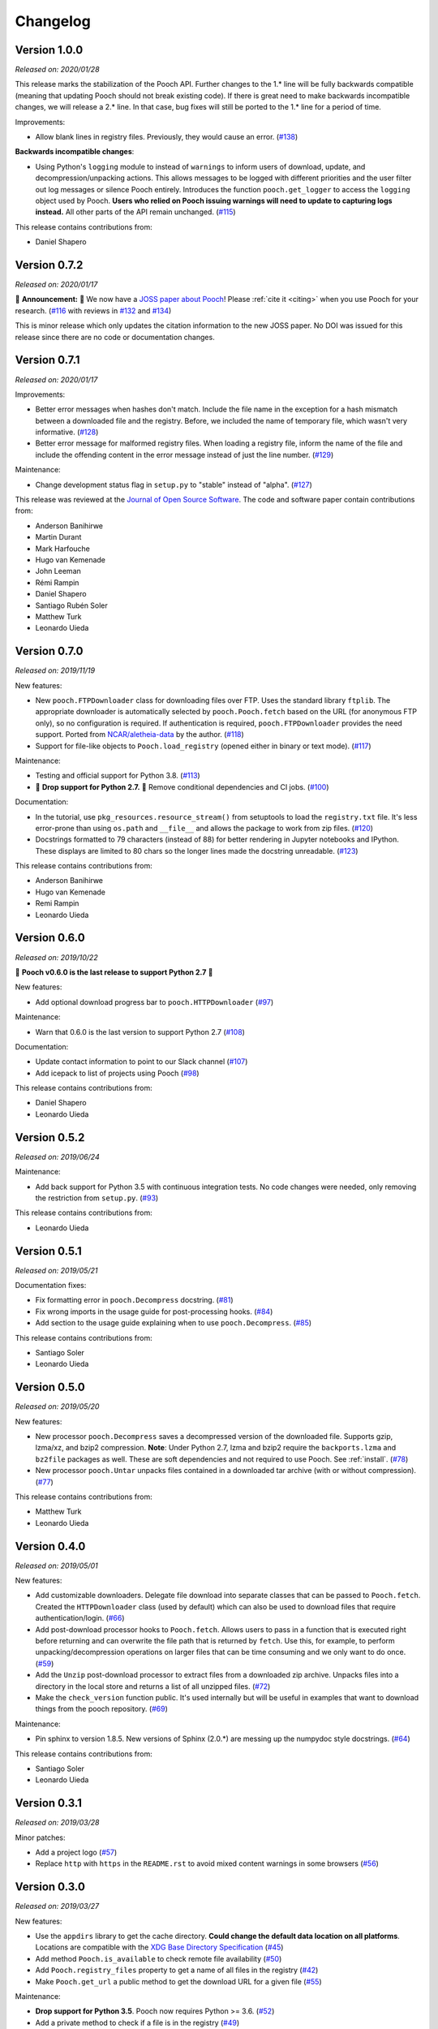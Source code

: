 .. _changes:

Changelog
=========

Version 1.0.0
-------------

*Released on: 2020/01/28*

.. image:: https://zenodo.org/badge/DOI/10.5281/zenodo.3629329.svg
    :alt: Digital Object Identifier for the Zenodo archive
    :target: https://doi.org/10.5281/zenodo.3629329

This release marks the stabilization of the Pooch API. Further changes to the
1.* line will be fully backwards compatible (meaning that updating Pooch should
not break existing code). If there is great need to make backwards incompatible
changes, we will release a 2.* line. In that case, bug fixes will still be
ported to the 1.* line for a period of time.

Improvements:

* Allow blank lines in registry files. Previously, they would cause an error.
  (`#138 <https://github.com/fatiando/pooch/pull/138>`__)

**Backwards incompatible changes**:

* Using Python's ``logging`` module to instead of ``warnings`` to inform users
  of download, update, and decompression/unpacking actions. This allows
  messages to be logged with different priorities and the user filter out log
  messages or silence Pooch entirely. Introduces the function
  ``pooch.get_logger`` to access the ``logging`` object used by Pooch. **Users
  who relied on Pooch issuing warnings will need to update to capturing logs
  instead.** All other parts of the API remain unchanged.
  (`#115 <https://github.com/fatiando/pooch/pull/115>`__)

This release contains contributions from:

* Daniel Shapero

Version 0.7.2
-------------

*Released on: 2020/01/17*

🚨 **Announcement:** 🚨
We now have a `JOSS paper about Pooch <https://doi.org/10.21105/joss.01943>`__!
Please :ref:`cite it <citing>` when you use Pooch for your research.
(`#116 <https://github.com/fatiando/pooch/pull/116>`__ with reviews in
`#132 <https://github.com/fatiando/pooch/pull/132>`__ and
`#134 <https://github.com/fatiando/pooch/pull/134>`__)

This is minor release which only updates the citation information to
the new JOSS paper. No DOI was issued for this release since there are
no code or documentation changes.

Version 0.7.1
-------------

*Released on: 2020/01/17*

.. image:: https://zenodo.org/badge/DOI/10.5281/zenodo.3611376.svg
    :alt: Digital Object Identifier for the Zenodo archive
    :target: https://doi.org/10.5281/zenodo.3611376

Improvements:

* Better error messages when hashes don't match. Include the file name in the
  exception for a hash mismatch between a downloaded file and the registry.
  Before, we included the name of temporary file, which wasn't very
  informative.
  (`#128 <https://github.com/fatiando/pooch/pull/128>`__)
* Better error message for malformed registry files. When loading a registry
  file, inform the name of the file and include the offending content in the
  error message instead of just the line number.
  (`#129 <https://github.com/fatiando/pooch/pull/129>`__)

Maintenance:

* Change development status flag in ``setup.py`` to "stable" instead of
  "alpha".
  (`#127 <https://github.com/fatiando/pooch/pull/127>`__)

This release was reviewed at the `Journal of Open Source Software
<https://github.com/openjournals/joss-reviews/issues/1943>`__. The code and
software paper contain contributions from:

* Anderson Banihirwe
* Martin Durant
* Mark Harfouche
* Hugo van Kemenade
* John Leeman
* Rémi Rampin
* Daniel Shapero
* Santiago Rubén Soler
* Matthew Turk
* Leonardo Uieda

Version 0.7.0
-------------

*Released on: 2019/11/19*

.. image:: https://zenodo.org/badge/DOI/10.5281/zenodo.3547640.svg
    :alt: Digital Object Identifier for the Zenodo archive
    :target: https://doi.org/10.5281/zenodo.3547640

New features:

* New ``pooch.FTPDownloader`` class for downloading files over FTP. Uses the
  standard library ``ftplib``. The appropriate downloader is automatically
  selected by ``pooch.Pooch.fetch`` based on the URL (for anonymous FTP only),
  so no configuration is required.
  If authentication is required, ``pooch.FTPDownloader`` provides the need
  support. Ported from
  `NCAR/aletheia-data <https://github.com/NCAR/aletheia-data>`__ by the author.
  (`#118 <https://github.com/fatiando/pooch/pull/118>`__)
* Support for file-like objects to ``Pooch.load_registry`` (opened either in
  binary or text mode).
  (`#117 <https://github.com/fatiando/pooch/pull/117>`__)

Maintenance:

* Testing and official support for Python 3.8.
  (`#113 <https://github.com/fatiando/pooch/pull/113>`__)
* 🚨 **Drop support for Python 2.7.** 🚨 Remove conditional dependencies and CI
  jobs.
  (`#100 <https://github.com/fatiando/pooch/pull/100>`__)

Documentation:

* In the tutorial, use ``pkg_resources.resource_stream()`` from setuptools to
  load the ``registry.txt`` file. It's less error-prone than using ``os.path``
  and ``__file__`` and allows the package to work from zip files.
  (`#120 <https://github.com/fatiando/pooch/pull/120>`__)
* Docstrings formatted to 79 characters (instead of 88) for better rendering in
  Jupyter notebooks and IPython. These displays are limited to 80 chars so the
  longer lines made the docstring unreadable.
  (`#123 <https://github.com/fatiando/pooch/pull/123>`__)

This release contains contributions from:

* Anderson Banihirwe
* Hugo van Kemenade
* Remi Rampin
* Leonardo Uieda

Version 0.6.0
-------------

*Released on: 2019/10/22*

.. image:: https://zenodo.org/badge/DOI/10.5281/zenodo.3515031.svg
    :alt: Digital Object Identifier for the Zenodo archive
    :target: https://doi.org/10.5281/zenodo.3515031

🚨 **Pooch v0.6.0 is the last release to support Python 2.7** 🚨

New features:

* Add optional download progress bar to ``pooch.HTTPDownloader``
  (`#97 <https://github.com/fatiando/pooch/pull/97>`__)

Maintenance:

* Warn that 0.6.0 is the last version to support Python 2.7
  (`#108 <https://github.com/fatiando/pooch/pull/108>`__)

Documentation:

* Update contact information to point to our Slack channel
  (`#107 <https://github.com/fatiando/pooch/pull/107>`__)
* Add icepack to list of projects using Pooch
  (`#98 <https://github.com/fatiando/pooch/pull/98>`__)

This release contains contributions from:

* Daniel Shapero
* Leonardo Uieda

Version 0.5.2
-------------

*Released on: 2019/06/24*

Maintenance:

* Add back support for Python 3.5 with continuous integration tests. No code changes
  were needed, only removing the restriction from ``setup.py``.
  (`#93 <https://github.com/fatiando/pooch/pull/93>`__)

This release contains contributions from:

* Leonardo Uieda

Version 0.5.1
-------------

*Released on: 2019/05/21*

Documentation fixes:

* Fix formatting error in ``pooch.Decompress`` docstring.
  (`#81 <https://github.com/fatiando/pooch/pull/81>`__)
* Fix wrong imports in the usage guide for post-processing hooks.
  (`#84 <https://github.com/fatiando/pooch/pull/84>`__)
* Add section to the usage guide explaining when to use ``pooch.Decompress``.
  (`#85 <https://github.com/fatiando/pooch/pull/85>`__)

This release contains contributions from:

* Santiago Soler
* Leonardo Uieda

Version 0.5.0
-------------

*Released on: 2019/05/20*

New features:

* New processor ``pooch.Decompress`` saves a decompressed version of the downloaded
  file. Supports gzip, lzma/xz, and bzip2 compression. **Note**: Under Python 2.7, lzma
  and bzip2 require the ``backports.lzma`` and ``bz2file`` packages as well. These are
  soft dependencies and not required to use Pooch. See :ref:`install`. (`#78
  <https://github.com/fatiando/pooch/pull/78>`__)
* New processor ``pooch.Untar`` unpacks files contained in a downloaded tar archive
  (with or without compression). (`#77 <https://github.com/fatiando/pooch/pull/77>`__)

This release contains contributions from:

* Matthew Turk
* Leonardo Uieda

Version 0.4.0
-------------

*Released on: 2019/05/01*

New features:

* Add customizable downloaders. Delegate file download into separate classes that can be
  passed to ``Pooch.fetch``. Created the ``HTTPDownloader`` class (used by default)
  which can also be used to download files that require authentication/login. (`#66
  <https://github.com/fatiando/pooch/pull/66>`__)
* Add post-download processor hooks to ``Pooch.fetch``. Allows users to pass in a
  function that is executed right before returning and can overwrite the file path that
  is returned by ``fetch``. Use this, for example, to perform unpacking/decompression
  operations on larger files that can be time consuming and we only want to do once.
  (`#59 <https://github.com/fatiando/pooch/pull/59>`__)
* Add the ``Unzip`` post-download processor to extract files from a downloaded zip
  archive. Unpacks files into a directory in the local store and returns a list of all
  unzipped files. (`#72 <https://github.com/fatiando/pooch/pull/72>`__)
* Make the ``check_version`` function public. It's used internally but will be useful in
  examples that want to download things from the pooch repository. (`#69
  <https://github.com/fatiando/pooch/pull/69>`__)

Maintenance:

* Pin sphinx to version 1.8.5. New versions of Sphinx (2.0.*) are messing up the
  numpydoc style docstrings. (`#64 <https://github.com/fatiando/pooch/pull/64>`__)

This release contains contributions from:

* Santiago Soler
* Leonardo Uieda

Version 0.3.1
-------------

*Released on: 2019/03/28*

Minor patches:

* Add a project logo (`#57 <https://github.com/fatiando/pooch/pull/57>`__)
* Replace ``http`` with ``https`` in the ``README.rst`` to avoid mixed content warnings
  in some browsers (`#56 <https://github.com/fatiando/pooch/pull/56>`__)

Version 0.3.0
-------------

*Released on: 2019/03/27*

New features:

* Use the ``appdirs`` library to get the cache directory. **Could change the default
  data location on all platforms**. Locations are compatible with the
  `XDG Base Directory Specification <https://specifications.freedesktop.org/basedir-spec/basedir-spec-latest.html>`__
  (`#45 <https://github.com/fatiando/pooch/pull/45>`__)
* Add method ``Pooch.is_available`` to check remote file availability
  (`#50 <https://github.com/fatiando/pooch/pull/50>`__)
* Add ``Pooch.registry_files`` property to get a name of all files in the registry
  (`#42 <https://github.com/fatiando/pooch/pull/42>`__)
* Make ``Pooch.get_url`` a public method to get the download URL for a given file
  (`#55 <https://github.com/fatiando/pooch/pull/55>`__)

Maintenance:

* **Drop support for Python 3.5**. Pooch now requires Python >= 3.6.
  (`#52 <https://github.com/fatiando/pooch/pull/52>`__)
* Add a private method to check if a file is in the registry (`#49 <https://github.com/fatiando/pooch/pull/49>`__)
* Fix typo in the ``Pooch.load_registry`` docstring (`#41 <https://github.com/fatiando/pooch/pull/41>`__)

This release contains contributions from:

* Santiago Soler
* Rémi Rampin
* Leonardo Uieda

Version 0.2.1
-------------

*Released on: 2018/11/15*

Bug fixes:

* Fix unwanted ``~`` directory creation when not using a ``version`` in ``pooch.create``
  (`#37 <https://github.com/fatiando/pooch/pull/37>`__)


Version 0.2.0
-------------

*Released on: 2018/10/31*

Bug fixes:

* Avoid copying of files across the file system (`#33 <https://github.com/fatiando/pooch/pull/33>`__)
* Correctly delete temporary downloads on error (`#32 <https://github.com/fatiando/pooch/pull/32>`__)

New features:

* Allow custom download URLs for individual files (`#30 <https://github.com/fatiando/pooch/pull/30>`__)
* Allow dataset versioning to be optional (`#29 <https://github.com/fatiando/pooch/pull/29>`__)

Maintenance:

* Move URLs building to a dedicated method for easy subclassing (`#31 <https://github.com/fatiando/pooch/pull/31>`__)
* Add testing and support for Python 3.7 (`#25 <https://github.com/fatiando/pooch/pull/25>`__)


Version 0.1.1
-------------

*Released on: 2018/08/30*

Bug fixes:

* Check if the local data folder is writable and warn the user instead of crashing
  (`#23 <https://github.com/fatiando/pooch/pull/23>`__)


Version 0.1
-----------

*Released on: 2018/08/20*

* Fist release of Pooch. Manages downloading sample data files over HTTP from a server
  and storing them in a local directory. Main features:

  - Download a file only if it's not in the local storage.
  - Check the SHA256 hash to make sure the file is not corrupted or needs updating.
  - If the hash is different from the registry, Pooch will download a new version of
    the file.
  - If the hash still doesn't match, Pooch will raise an exception warning of possible
    data corruption.
